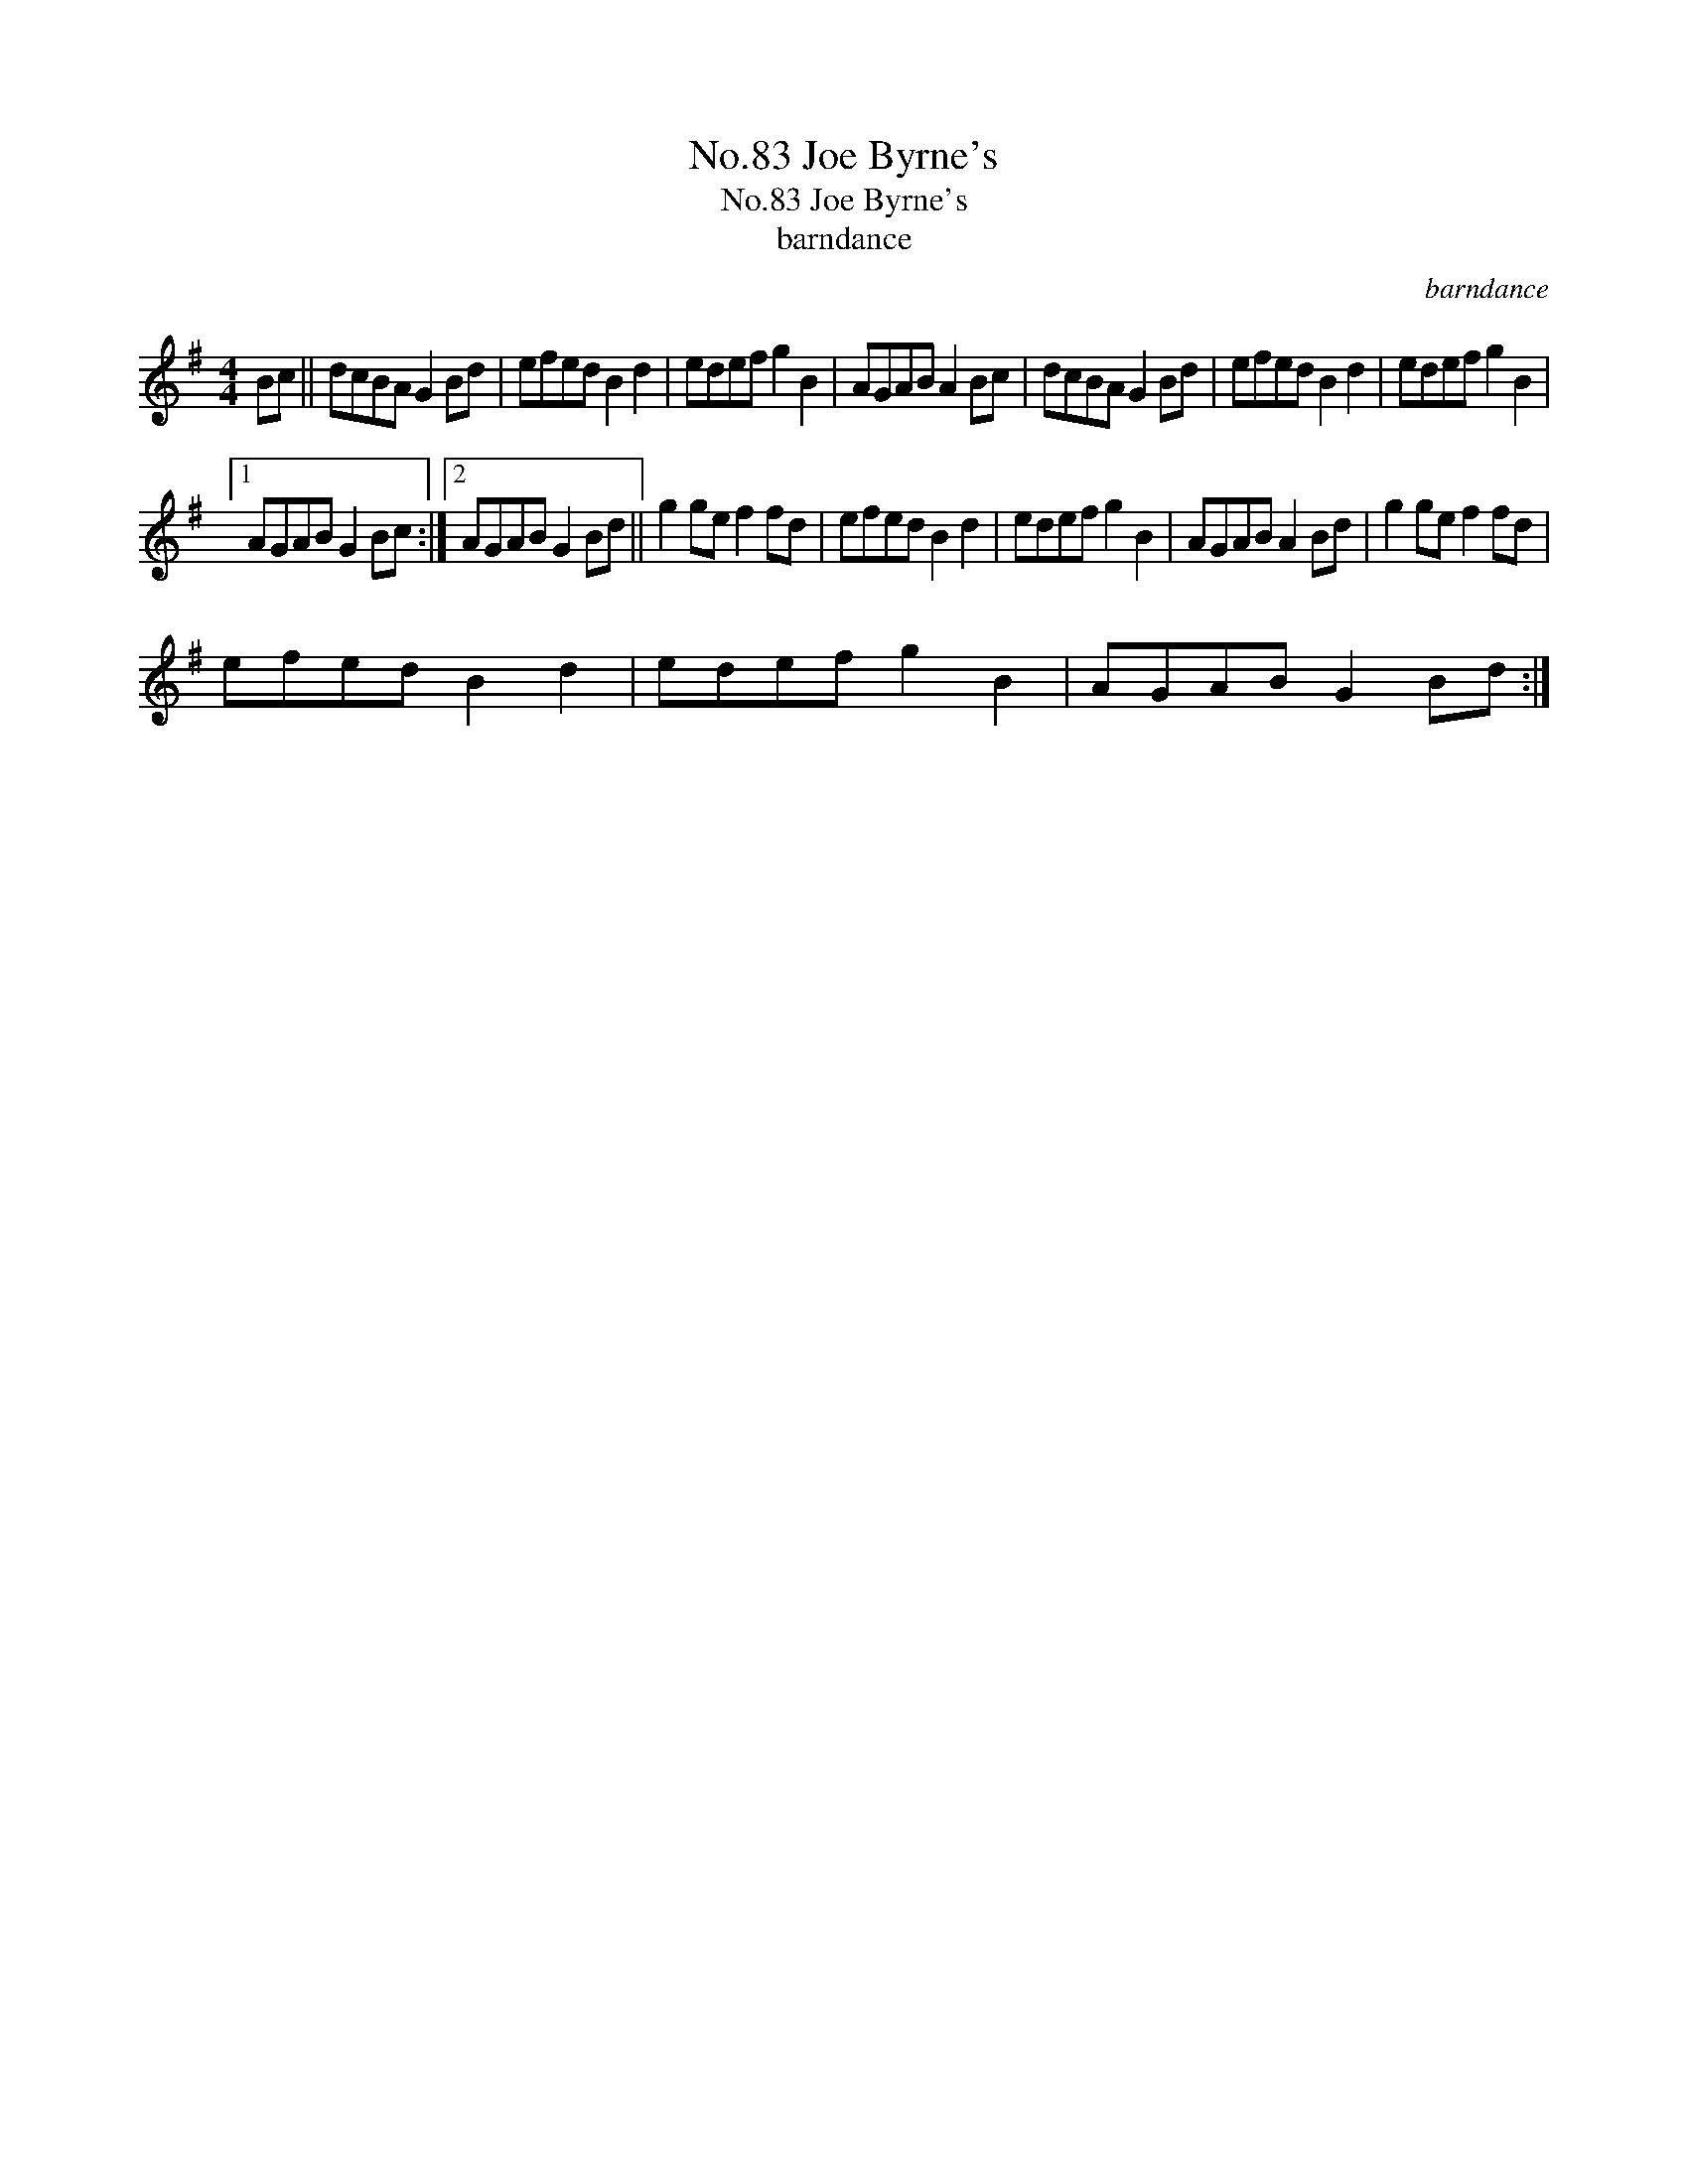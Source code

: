 X:1
T:No.83 Joe Byrne's
T:No.83 Joe Byrne's
T:barndance
C:barndance
L:1/8
M:4/4
K:G
V:1 treble 
V:1
 Bc || dcBA G2 Bd | efed B2 d2 | edef g2 B2 | AGAB A2 Bc | dcBA G2 Bd | efed B2 d2 | edef g2 B2 |1 %8
 AGAB G2 Bc :|2 AGAB G2 Bd || g2 ge f2 fd | efed B2 d2 | edef g2 B2 | AGAB A2 Bd | g2 ge f2 fd | %15
 efed B2 d2 | edef g2 B2 | AGAB G2 Bd :| %18

